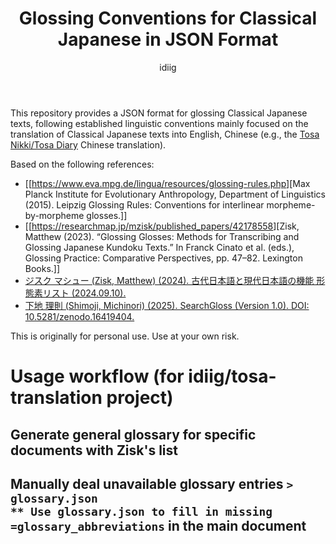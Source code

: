 #+title: Glossing Conventions for Classical Japanese in JSON Format
#+author: idiig

This repository provides a JSON format for glossing Classical Japanese
texts, following established linguistic conventions mainly focused on
the translation of Classical Japanese texts into English, Chinese
(e.g., the [[https://github.com/idiig/tosa-nikki-chinese-translation/tree/master][Tosa Nikki/Tosa Diary]] Chinese translation).

Based on the following references:

- [[https://www.eva.mpg.de/lingua/resources/glossing-rules.php][Max Planck Institute for Evolutionary Anthropology, Department of
  Linguistics (2015). Leipzig Glossing Rules: Conventions for
  interlinear morpheme-by-morpheme glosses.]]
- [[https://researchmap.jp/mzisk/published_papers/42178558][Zisk, Matthew (2023). “Glossing Glosses: Methods for Transcribing
  and Glossing Japanese Kundoku Texts.” In Franck Cinato et
  al. (eds.), Glossing Practice: Comparative Perspectives,
  pp. 47–82. Lexington Books.]]
- [[https://researchmap.jp/mzisk/misc/47645778][ジスク マシュー (Zisk, Matthew) (2024). 古代日本語と現代日本語の機能
  形態素リスト (2024.09.10).]]
- [[https://michinorishimoji.github.io/searchgloss/][下地 理則 (Shimoji, Michinori) (2025). SearchGloss (Version
  1.0). DOI: 10.5281/zenodo.16419404.]]

This is originally for personal use. Use at your own risk.

* Usage workflow (for idiig/tosa-translation project)
** Generate general glossary for specific documents with Zisk's list
** Manually deal unavailable glossary entries => glossary.json
** Use glossary.json to fill in missing =glossary_abbreviations= in the main document

